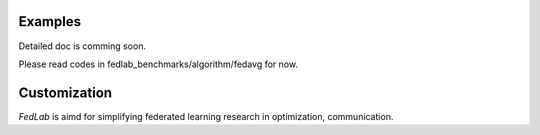 .. _examples:

Examples
=======================

Detailed doc is comming soon.

Please read codes in fedlab_benchmarks/algorithm/fedavg for now.

Customization
==============

`FedLab` is aimd for simplifying federated learning research in optimization, communication. 
